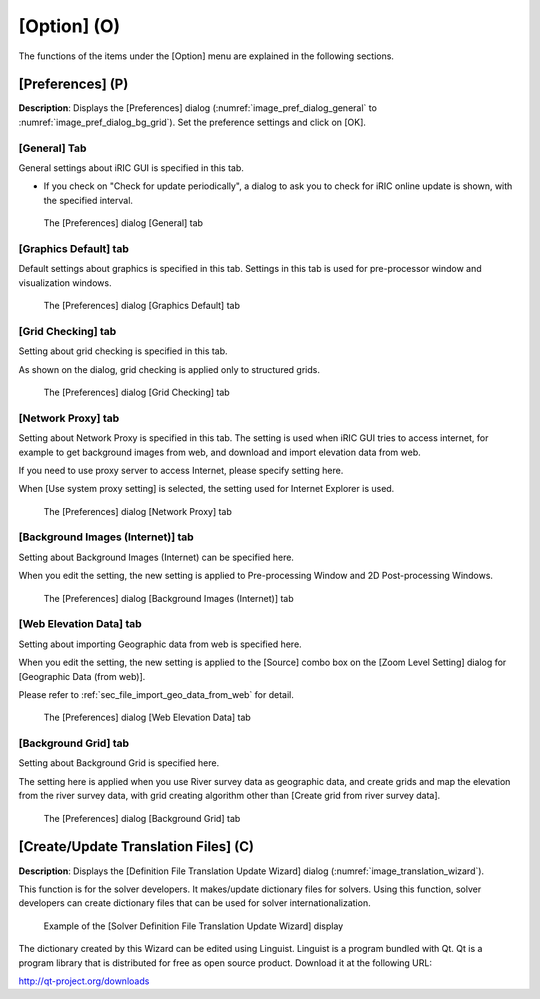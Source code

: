 [Option] (O)
==============

The functions of the items under the [Option] menu are explained in the
following sections.

[Preferences] (P)
-----------------

**Description**: Displays the [Preferences] dialog (:numref:`image_pref_dialog_general`
to :numref:`image_pref_dialog_bg_grid`).
Set the preference settings and click on [OK].

[General] Tab
~~~~~~~~~~~~~~~

General settings about iRIC GUI is specified in this tab.

* If you check on "Check for update periodically", a dialog to ask you
  to check for iRIC online update is shown, with the specified interval.

.. _image_pref_dialog_general:

.. figure:: images/pref_dialog_general.png

   The [Preferences] dialog [General] tab

[Graphics Default] tab
~~~~~~~~~~~~~~~~~~~~~~~~~~~~

Default settings about graphics is specified in this tab.
Settings in this tab is used for pre-processor window and visualization
windows.

.. _image_pref_dialog_graphics_default:

.. figure:: images/pref_dialog_graphics_default.png

   The [Preferences] dialog [Graphics Default] tab

[Grid Checking] tab
~~~~~~~~~~~~~~~~~~~~~~~~~~~~

Setting about grid checking is specified in this tab.

As shown on the dialog, grid checking is applied only to structured grids.

.. _image_pref_dialog_graphics_grid_checking:

.. figure:: images/pref_dialog_grid_checking.png

   The [Preferences] dialog [Grid Checking] tab

[Network Proxy] tab
~~~~~~~~~~~~~~~~~~~~~~~~~~~~

Setting about Network Proxy is specified in this tab. The setting is
used when iRIC GUI tries to access internet, for example to get
background images from web, and download and import elevation data
from web.

If you need to use proxy server to access Internet, please specify
setting here.

When [Use system proxy setting] is selected, the setting used for
Internet Explorer is used.

.. _image_pref_dialog_proxy:

.. figure:: images/pref_dialog_proxy.png

   The [Preferences] dialog [Network Proxy] tab

[Background Images (Internet)] tab
~~~~~~~~~~~~~~~~~~~~~~~~~~~~~~~~~~~~~

Setting about Background Images (Internet) can be specified here.

When you edit the setting, the new setting is applied to Pre-processing
Window and 2D Post-processing Windows.

.. _image_pref_dialog_bg_image:

.. figure:: images/pref_dialog_bg_image.png

   The [Preferences] dialog [Background Images (Internet)] tab

[Web Elevation Data] tab
~~~~~~~~~~~~~~~~~~~~~~~~~~~~

Setting about importing Geographic data from web is specified here.

When you edit the setting, the new setting is applied to the
[Source] combo box on the [Zoom Level Setting] dialog for
[Geographic Data (from web)].

Please refer to :ref:`sec_file_import_geo_data_from_web` for detail.

.. _pref_dialog_web_elevation:

.. figure:: images/pref_dialog_web_elevation.png

   The [Preferences] dialog [Web Elevation Data] tab

[Background Grid] tab
~~~~~~~~~~~~~~~~~~~~~~~~~~~~

Setting about Background Grid is specified here.

The setting here is applied when you use River survey data as geographic data,
and create grids and map the elevation from the river survey data,
with grid creating algorithm other than [Create grid from river survey data].

.. _image_pref_dialog_bg_grid:

.. figure:: images/pref_dialog_bg_grid.png

   The [Preferences] dialog [Background Grid] tab

[Create/Update Translation Files] (C)
-------------------------------------

**Description**: Displays the [Definition File Translation Update Wizard]
dialog (:numref:`image_translation_wizard`).

This function is for the solver developers. It makes/update dictionary
files for solvers. Using this function, solver developers can create
dictionary files that can be used for solver internationalization.

.. _image_translation_wizard:

.. figure:: images/translation_wizard.png

   Example of the [Solver Definition File Translation Update Wizard] display

The dictionary created by this Wizard can be edited using Linguist.
Linguist is a program bundled with Qt. Qt is a program library that is
distributed for free as open source product. Download it at the
following URL:

http://qt-project.org/downloads
